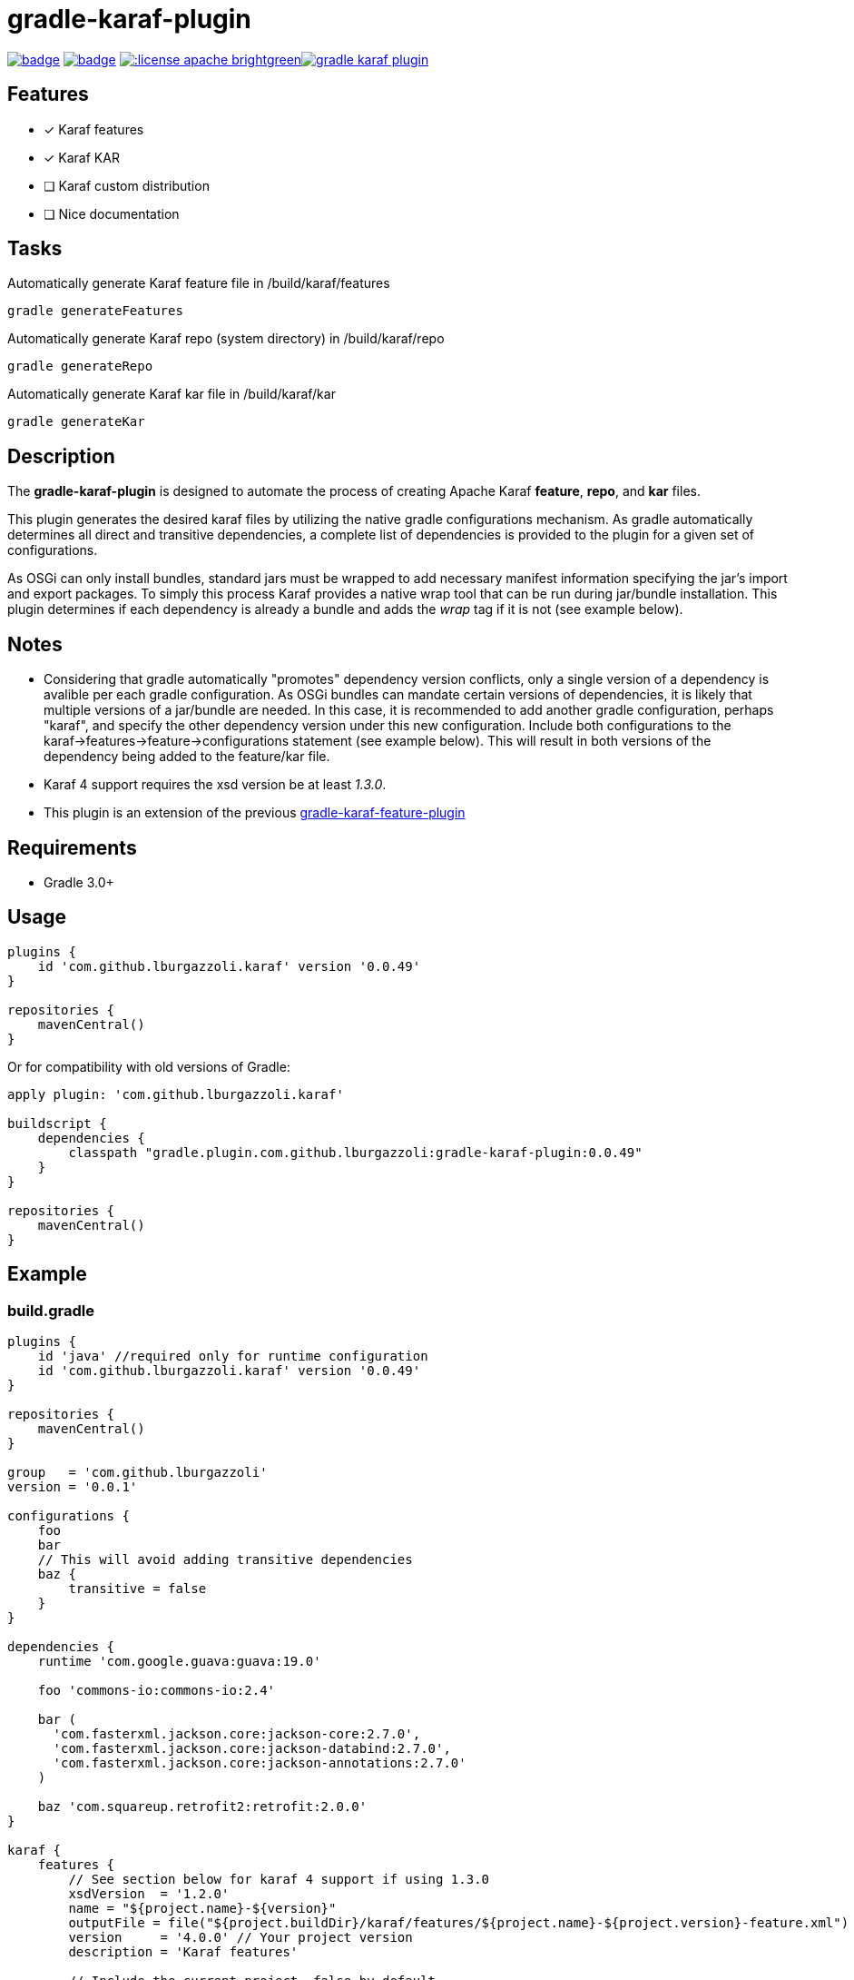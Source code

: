 gradle-karaf-plugin
===================

image:https://github.com/lburgazzoli/gradle-karaf-plugin/workflows/Build%20PR/badge.svg[title="Build Status", link="https://github.com/lburgazzoli/gradle-karaf-plugin/actions"] image:https://maven-badges.herokuapp.com/maven-central/com.github.lburgazzoli/gradle-karaf-plugin/badge.svg[title="Maven Central", link="https://maven-badges.herokuapp.com/maven-central/com.github.lburgazzoli/gradle-karaf-plugin"] image:http://img.shields.io/:license-apache-brightgreen.svg[title="License", link="http://www.apache.org/licenses/LICENSE-2.0.html"]image:https://badges.gitter.im/lburgazzoli/gradle-karaf-plugin.svg[link="https://gitter.im/lburgazzoli/gradle-karaf-plugin?utm_source=badge&utm_medium=badge&utm_campaign=pr-badge&utm_content=badge"]

== Features

- [x] Karaf features
- [x] Karaf KAR
- [ ] Karaf custom distribution
- [ ] Nice documentation

== Tasks
Automatically generate Karaf feature file in /build/karaf/features
[source,groovy]
----
gradle generateFeatures
----

Automatically generate Karaf repo (system directory) in /build/karaf/repo
[source,groovy]
----
gradle generateRepo
----

Automatically generate Karaf kar file in /build/karaf/kar
[source,groovy]
----
gradle generateKar
----


== Description

The *gradle-karaf-plugin* is designed to automate the process of creating Apache Karaf *feature*, *repo*, and *kar* files.

This plugin generates the desired karaf files by utilizing the native gradle configurations mechanism. As gradle automatically determines all direct and transitive dependencies, a complete list of dependencies is provided to the plugin for a given set of configurations.

As OSGi can only install bundles, standard jars must be wrapped to add necessary manifest information specifying the jar's import and export packages. To simply this process Karaf provides a native wrap tool that can be run during jar/bundle installation. This plugin determines if each dependency is already a bundle and adds the _wrap_ tag if it is not (see example below).

== Notes
 - Considering that gradle automatically "promotes" dependency version conflicts, only a single version of a dependency is avalible per each gradle configuration. As OSGi bundles can mandate certain versions of dependencies, it is likely that multiple versions of a jar/bundle are needed. In this case, it is recommended to add another gradle configuration, perhaps "karaf", and specify the other dependency version under this new configuration. Include both configurations to the karaf->features->feature->configurations statement (see example below). This will result in both versions of the dependency being added to the feature/kar file.

 - Karaf 4 support requires the xsd version be at least '1.3.0'.

 - This plugin is an extension of the previous https://github.com/lburgazzoli/gradle-karaf-features-plugin[gradle-karaf-feature-plugin^]

== Requirements
 - Gradle 3.0+

== Usage
[source,groovy]
----
plugins {
    id 'com.github.lburgazzoli.karaf' version '0.0.49'
}

repositories {
    mavenCentral()
}
----
Or for compatibility with old versions of Gradle:
[source,groovy]
----
apply plugin: 'com.github.lburgazzoli.karaf'

buildscript {
    dependencies {
        classpath "gradle.plugin.com.github.lburgazzoli:gradle-karaf-plugin:0.0.49"
    }
}

repositories {
    mavenCentral()
}
----

== Example

=== build.gradle

[source,groovy]
----
plugins {
    id 'java' //required only for runtime configuration
    id 'com.github.lburgazzoli.karaf' version '0.0.49'
}

repositories {
    mavenCentral()
}

group   = 'com.github.lburgazzoli'
version = '0.0.1'

configurations {
    foo
    bar
    // This will avoid adding transitive dependencies
    baz {
        transitive = false
    }
}

dependencies {
    runtime 'com.google.guava:guava:19.0'

    foo 'commons-io:commons-io:2.4'

    bar (
      'com.fasterxml.jackson.core:jackson-core:2.7.0',
      'com.fasterxml.jackson.core:jackson-databind:2.7.0',
      'com.fasterxml.jackson.core:jackson-annotations:2.7.0'
    )

    baz 'com.squareup.retrofit2:retrofit:2.0.0'
}

karaf {
    features {
        // See section below for karaf 4 support if using 1.3.0
        xsdVersion  = '1.2.0'
        name = "${project.name}-${version}"
        outputFile = file("${project.buildDir}/karaf/features/${project.name}-${project.version}-feature.xml")
        version     = '4.0.0' // Your project version
        description = 'Karaf features'

        // Include the current project, false by default
        includeProject = false

        // Add in extra repositories to the features xml file
        repository "mvn:org.apache.karaf.features/standard/4.0.0/xml/features"

        // Define a feature named 'my-feature1' with dependencies from runtime configuration (default if java plugin is enabled) and 'foo'
        feature {
            name        = 'my-feature1'
            description = 'Includes runtime and foo dependencies'

            // Include one or more additional configuration
            configuration 'foo'
        }

        // Define a feature named 'my-feature2' with dependencies from 'bar' and 'baz' configurations
        feature {
            name        = 'my-feature2'
            description = 'Includes runtime, bar and baz dependencies'

            // Override configurations
            configurations 'bar', 'baz'
        }

        feature {
            name        = 'my-feature3'
            description = 'Feature with capabilities'

            // Override configurations
            configurations 'foo', 'bar'

            // Add feature dependency (newest)
            feature 'aries-proxy'

            // Customize artifacts with group 'com.fasterxml.jackson.core'
            bundle ('com.fasterxml.jackson.core') {
                attribute 'start-level', '20'
            }

            conditional('bundle') {
                bundle 'commons-io:commons-io'
            }
            capability('osgi.service') {
                effective = 'active'
                extra     = 'objectClass=org.apache.aries.blueprint.services.ParserService'
            }

            capability('osgi.extender') {
                extra     = 'osgi.extender="osgi.blueprint";uses:="org.osgi.service.blueprint.container,org.osgi.service.blueprint.reflect";version:Version="1.0"'
            }
        }

        // Define a feature named 'my-feature4'
        feature {
            name        = 'my-feature4'
            description = 'Feature with config file'

            configurations 'foo'

            // Add configFile entry
            configFile {
                filename = "/etc/my-file.xml"
                uri      = "mvn:com.my.company/my.artifact/${project.version}/xml/my-file"
            }

            // Add configFile entry and copy a local file to the kar repository
            configFile {
                filename = '${karaf.etc}/my.Config.cfg'
                file     = file("resources/my.Config.cfg")
                uri      = "mvn:com.my.company/my.artifact/${project.version}/cfg/features"
                override = true // (optional) Override existing configuration files within karaf. False by default
            }
        }
    }

    // Enable generation of an OSGi bundles repository, laid out as a Maven 2 repository based on
    // the features defined above. This can be used to provision the 'system' directory of a
    // custom Karaf distribution.
    // To generate repo use generateRepo, assemble or install
    repo {
    }

    // Enable generation of Karaf Archive KAR based on features defined above.
    // To generate kar either use generateKar, assemble or install
    kar {
        // Optionally set the kar name, default is:
        //
        //     ${features.name}-${features.version}.kar
        //
        // Extension is automatically set to .kar
        archiveName = 'foo'
    }
}
----

=== Generated Result from "gradle generateFeatures"

[source,xml]
----
<?xml version="1.0" encoding="UTF-8" standalone="yes"?>
<features xmlns="http://karaf.apache.org/xmlns/features/v1.2.0" name="my.project-0.0.1">
  <repository>mvn:org.apache.karaf.features/standard/4.0.0/xml/features</repository>
  <feature name="my-feature1" version="0.0.1" description="Includes runtime and foo dependencies">
    <bundle>mvn:com.google.guava/guava/19.0</bundle>
    <bundle>mvn:commons-io/commons-io/2.4</bundle>
  </feature>
  <feature name="my-feature2" version="0.0.1" description="Includes runtime, bar and baz dependencies">
    <bundle>mvn:com.fasterxml.jackson.core/jackson-core/2.7.0</bundle>
    <bundle>mvn:com.fasterxml.jackson.core/jackson-annotations/2.7.0</bundle>
    <bundle>mvn:com.fasterxml.jackson.core/jackson-databind/2.7.0</bundle>
    <!--
        as squareup's jars a re not OSGi ready, the plugin automatically adds wrap instruction
    -->
    <bundle>wrap:mvn:com.squareup.retrofit2/retrofit/2.0.0</bundle>
  </feature>
  <feature name="my-feature3" version="0.0.1" description="Feature with capabilities">
    <feature>aries-proxy</feature>
    <bundle start-level="20">mvn:com.fasterxml.jackson.core/jackson-core/2.7.0</bundle>
    <bundle start-level="20">mvn:com.fasterxml.jackson.core/jackson-annotations/2.7.0</bundle>
    <bundle start-level="20">mvn:com.fasterxml.jackson.core/jackson-databind/2.7.0</bundle>
    <conditional>
      <condition>bundle</condition>
      <bundle>mvn:commons-io/commons-io/2.4</bundle>
    </conditional>
    <capability>osgi.service;effective:='active';resolution:='mandatory';objectClass=org.apache.aries.blueprint.services.ParserService</capability>
    <capability>osgi.extender;effective:='resolve';resolution:='mandatory';osgi.extender="osgi.blueprint";uses:="org.osgi.service.blueprint.container,org.osgi.service.blueprint.reflect";version:Version="1.0"</capability>
  </feature>
  <feature name="my-feature4" version="0.0.1" description="Feature with config file">
    <configfile finalname="/etc/my-file.xml">mvn:com.my.company/my.artifact/0.0.1/xml/my-file</configfile>
    <configfile finalname="${karaf.etc}/my.Config.cfg" override="true">mvn:com.my.company/my.artifact/0.0.1/cfg/features</configfile>
    <bundle>mvn:commons-io/commons-io/2.4</bundle>
  </feature>
</features>
----

=== Karaf 4 Support


Karaf 4 features xsd v1.3.0 partially supported
[source,groovy]
----
<feature version="1.2.3" dependency="true">dependent-feature</feature>
----

To generate this stuff

1. Set xsdVersion to 1.3.0
2. Use dependency with configuration closure

[source,groovy]
----
karaf {
  features {
    xsdVersion = '1.3.0'
    name = "${project.name}-${version}"
    outputFile = file("${project.buildDir}/karaf/features/${project.name}-feature.xml")
    mainFeature {
      name = 'main-feature-name'
      feature('dependent-feature') {
        dependency = true              //false by default
        version = "1.2.3"              //empty by default
      }
    }
  }
}
----

generated file `build/karaf/features/project1-feature.xml` will look like below

[source,groovy]
----

<features xmlns='http://karaf.apache.org/xmlns/features/v1.3.0' name='featuresName'>
  <feature name='main-feature-name' version='1.0.0'>
    <feature version="1.2.3" dependency="true">dependent-feature</feature>
  </feature>
</features>

----
